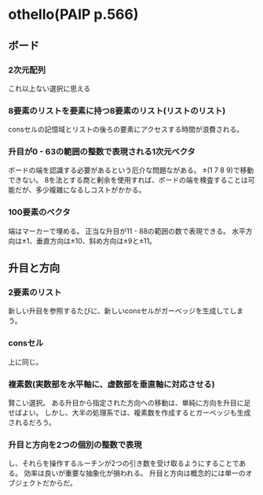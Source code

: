 * othello(PAIP p.566)
** ボード
*** 2次元配列
    これ以上ない選択に思える
*** 8要素のリストを要素に持つ8要素のリスト(リストのリスト)
    consセルの記憶域とリストの後ろの要素にアクセスする時間が浪費される。
*** 升目が0 - 63の範囲の整数で表現される1次元ベクタ
    ボードの端を認識する必要があるという厄介な問題ながある。
    ±(1 7 8 9)で移動できない。
    8を法とする商と剰余を使用すれば、ボードの端を検査することは可能だが、多少複雑になるしコストがかかる。
*** 100要素のベクタ
    端はマーカーで埋める。
    正当な升目が11 - 88の範囲の数で表現できる。
    水平方向は±1、垂直方向は±10、斜め方向は±9と±11。
** 升目と方向
*** 2要素のリスト
    新しい升目を参照するたびに、新しいconsセルがガーベッジを生成してしまう。
*** consセル
    上に同じ。
*** 複素数(実数部を水平軸に、虚数部を垂直軸に対応させる)
    賢こい選択。
    ある升目から指定された方向への移動は、単純に方向を升目に足せばよい。
    しかし、大半の処理系では、複素数を作成するとガーベッジも生成されるだろう。
*** 升目と方向を2つの個別の整数で表現
    し、それらを操作するルーチンが2つの引き数を受け取るようにすることである。
    効率は良いが重要な抽象化が損われる。
    升目と方向は概念的には単一のオブジェクトだからだ。
